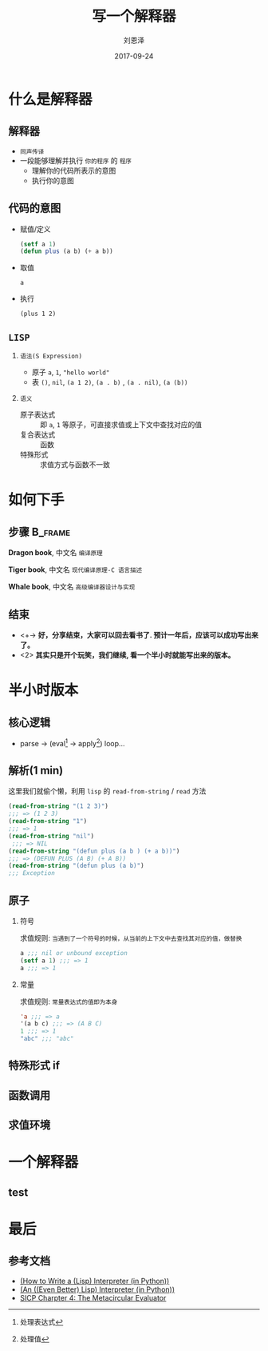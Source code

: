 #+TITLE: 写一个解释器
#+AUTHOR: 刘恩泽
#+EMAIL:  liuenze6516@gmail.com
#+DATE: 2017-09-24
#+OPTIONS:   H:2 num:t toc:t \n:nil @:t ::t |:t ^:t -:t f:t *:t <:t
#+OPTIONS:   TeX:t LaTeX:t skip:nil d:nil todo:t pri:nil tags:not-in-toc
#+EXPORT_SELECT_TAGS: export
#+EXPORT_EXCLUDE_TAGS: noexport
#+startup: beamer
#+LaTeX_CLASS: beamer
#+LaTeX_CLASS_OPTIONS: [presentation, bigger]
#+COLUMNS: %40ITEM %10BEAMER_env(Env) %9BEAMER_envargs(Env Args) %4BEAMER_col(Col) %10BEAMER_extra(Extra)
#+BEAMER_THEME: metropolis
#+BIND: org-beamer-outline-frame-title "目录"

* 什么是解释器
** 解释器
- =同声传译=
- 一段能够理解并执行 =你的程序= 的 =程序=
  - 理解你的代码所表示的意图
  - 执行你的意图

** 代码的意图
- 赋值/定义

  #+BEGIN_SRC lisp
  (setf a 1)
  (defun plus (a b) (+ a b))
  #+END_SRC

- 取值

  =a=

- 执行

  =(plus 1 2)=

** =LISP=
*** =语法(S Expression)=
- 原子 =a=, =1=, ="hello world"=
- 表 =()=, =nil=, =(a 1 2)=, =(a . b)= , =(a . nil)=, =(a (b))=
*** =语义=
- 原子表达式 :: 即 =a=, =1= 等原子，可直接求值或上下文中查找对应的值
- 复合表达式 :: 函数
- 特殊形式 :: 求值方式与函数不一致

* 如何下手
** 步骤                                                             :B_frame:
   :PROPERTIES:
   :BEAMER_env: frame
   :BEAMER_opt: allowframebreaks,label=
   :END:

#+ATTR_LATEX: :width 0.3\textwidth
*Dragon book*, 中文名 =编译原理=
#+ATTR_LATEX: :width 0.45\textwidth :placement {r}{0.5\textwidth}
[[./img/dragon.jpg]]

#+BEAMER: \framebreak

#+ATTR_LATEX: :width 0.3\textwidth
*Tiger book*, 中文名 =现代编译原理-C 语言描述=
#+ATTR_LATEX: :width 0.38\textwidth :placement {r}{0.4\textwidth}
[[./img/tiger.jpg]]

#+BEAMER: \framebreak

#+ATTR_LATEX: :width 0.3\textwidth
*Whale book*, 中文名 =高级编译器设计与实现=
#+ATTR_LATEX: :width 0.45\textwidth :placement {r}{0.5\textwidth}
[[./img/whale.jpg]]

** 结束

- <+-> *好，分享结束，大家可以回去看书了. 预计一年后，应该可以成功写出来了。*
- <2> *其实只是开个玩笑，我们继续, 看一个半小时就能写出来的版本。*

* 半小时版本
** 核心逻辑
- parse -> (eval[fn::处理表达式] -> apply[fn::处理值]) loop...
#+ATTR_LATEX: :width 0.3\textwidth :placement {r}{0.3\textwidth}
[[./img/eval-apply.png]]
** 解析(1 min)
这里我们就偷个懒，利用 =lisp= 的 =read-from-string= / =read= 方法

#+BEGIN_SRC lisp
(read-from-string "(1 2 3)")
;;; => (1 2 3)
(read-from-string "1")
;;; => 1
(read-from-string "nil")
 ;;; => NIL
(read-from-string "(defun plus (a b ) (+ a b))")
;;; => (DEFUN PLUS (A B) (+ A B))
(read-from-string "(defun plus (a b)")
;;; Exception
#+END_SRC

** 原子
*** 符号
求值规则: =当遇到了一个符号的时候，从当前的上下文中去查找其对应的值，做替换=

#+BEGIN_SRC lisp
a ;;; nil or unbound exception
(setf a 1) ;;; => 1
a ;;; => 1
#+END_SRC

*** 常量
求值规则: =常量表达式的值即为本身=

#+BEGIN_SRC lisp
'a ;;; => a
'(a b c) ;;; => (A B C)
1 ;;; => 1
"abc" ;;; "abc"
#+END_SRC

** 特殊形式 *if*

** 函数调用

** 求值环境
[[./img/context.png]]

* 一个解释器
** test

* 最后
** 参考文档
- [[http://norvig.com/lispy.html][(How to Write a (Lisp) Interpreter (in Python))]]
- [[http://norvig.com/lispy2.html][(An ((Even Better) Lisp) Interpreter (in Python))]]
- [[https://mitpress.mit.edu/sicp/full-text/book/book-Z-H-26.html#%_sec_4.1][SICP Charpter 4: The Metacircular Evaluator]]
